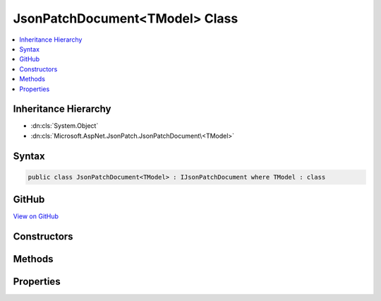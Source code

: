 

JsonPatchDocument<TModel> Class
===============================



.. contents:: 
   :local:







Inheritance Hierarchy
---------------------


* :dn:cls:`System.Object`
* :dn:cls:`Microsoft.AspNet.JsonPatch.JsonPatchDocument\<TModel>`








Syntax
------

.. code-block:: csharp

   public class JsonPatchDocument<TModel> : IJsonPatchDocument where TModel : class





GitHub
------

`View on GitHub <https://github.com/aspnet/apidocs/blob/master/aspnet/jsonpatch/src/Microsoft.AspNet.JsonPatch/JsonPatchDocumentOfT.cs>`_





.. dn:class:: Microsoft.AspNet.JsonPatch.JsonPatchDocument<TModel>

Constructors
------------

.. dn:class:: Microsoft.AspNet.JsonPatch.JsonPatchDocument<TModel>
    :noindex:
    :hidden:

    
    .. dn:constructor:: Microsoft.AspNet.JsonPatch.JsonPatchDocument<TModel>.JsonPatchDocument()
    
        
    
        
        .. code-block:: csharp
    
           public JsonPatchDocument()
    
    .. dn:constructor:: Microsoft.AspNet.JsonPatch.JsonPatchDocument<TModel>.JsonPatchDocument(System.Collections.Generic.List<Microsoft.AspNet.JsonPatch.Operations.Operation<TModel>>, Newtonsoft.Json.Serialization.IContractResolver)
    
        
        
        
        :type operations: System.Collections.Generic.List{Microsoft.AspNet.JsonPatch.Operations.Operation{{TModel}}}
        
        
        :type contractResolver: Newtonsoft.Json.Serialization.IContractResolver
    
        
        .. code-block:: csharp
    
           public JsonPatchDocument(List<Operation<TModel>> operations, IContractResolver contractResolver)
    

Methods
-------

.. dn:class:: Microsoft.AspNet.JsonPatch.JsonPatchDocument<TModel>
    :noindex:
    :hidden:

    
    .. dn:method:: Microsoft.AspNet.JsonPatch.JsonPatchDocument<TModel>.Add<TProp>(System.Linq.Expressions.Expression<System.Func<TModel, System.Collections.Generic.IList<TProp>>>, TProp)
    
        
    
        At value at end of list
    
        
        
        
        :param path: target location
        
        :type path: System.Linq.Expressions.Expression{System.Func{{TModel},System.Collections.Generic.IList{{TProp}}}}
        
        
        :param value: value
        
        :type value: {TProp}
        :rtype: Microsoft.AspNet.JsonPatch.JsonPatchDocument`1
    
        
        .. code-block:: csharp
    
           public JsonPatchDocument<TModel> Add<TProp>(Expression<Func<TModel, IList<TProp>>> path, TProp value)
    
    .. dn:method:: Microsoft.AspNet.JsonPatch.JsonPatchDocument<TModel>.Add<TProp>(System.Linq.Expressions.Expression<System.Func<TModel, System.Collections.Generic.IList<TProp>>>, TProp, System.Int32)
    
        
    
        Add value to list at given position
    
        
        
        
        :param path: target location
        
        :type path: System.Linq.Expressions.Expression{System.Func{{TModel},System.Collections.Generic.IList{{TProp}}}}
        
        
        :param value: value
        
        :type value: {TProp}
        
        
        :param position: position
        
        :type position: System.Int32
        :rtype: Microsoft.AspNet.JsonPatch.JsonPatchDocument`1
    
        
        .. code-block:: csharp
    
           public JsonPatchDocument<TModel> Add<TProp>(Expression<Func<TModel, IList<TProp>>> path, TProp value, int position)
    
    .. dn:method:: Microsoft.AspNet.JsonPatch.JsonPatchDocument<TModel>.Add<TProp>(System.Linq.Expressions.Expression<System.Func<TModel, TProp>>, TProp)
    
        
    
        Add operation.  Will result in, for example,
        { "op": "add", "path": "/a/b/c", "value": [ "foo", "bar" ] }
    
        
        
        
        :param path: target location
        
        :type path: System.Linq.Expressions.Expression{System.Func{{TModel},{TProp}}}
        
        
        :param value: value
        
        :type value: {TProp}
        :rtype: Microsoft.AspNet.JsonPatch.JsonPatchDocument`1
    
        
        .. code-block:: csharp
    
           public JsonPatchDocument<TModel> Add<TProp>(Expression<Func<TModel, TProp>> path, TProp value)
    
    .. dn:method:: Microsoft.AspNet.JsonPatch.JsonPatchDocument<TModel>.ApplyTo(TModel)
    
        
    
        Apply this JsonPatchDocument
    
        
        
        
        :param objectToApplyTo: Object to apply the JsonPatchDocument to
        
        :type objectToApplyTo: {TModel}
    
        
        .. code-block:: csharp
    
           public void ApplyTo(TModel objectToApplyTo)
    
    .. dn:method:: Microsoft.AspNet.JsonPatch.JsonPatchDocument<TModel>.ApplyTo(TModel, Microsoft.AspNet.JsonPatch.Adapters.IObjectAdapter)
    
        
    
        Apply this JsonPatchDocument
    
        
        
        
        :param objectToApplyTo: Object to apply the JsonPatchDocument to
        
        :type objectToApplyTo: {TModel}
        
        
        :param adapter: IObjectAdapter instance to use when applying
        
        :type adapter: Microsoft.AspNet.JsonPatch.Adapters.IObjectAdapter
    
        
        .. code-block:: csharp
    
           public void ApplyTo(TModel objectToApplyTo, IObjectAdapter adapter)
    
    .. dn:method:: Microsoft.AspNet.JsonPatch.JsonPatchDocument<TModel>.ApplyTo(TModel, System.Action<Microsoft.AspNet.JsonPatch.JsonPatchError>)
    
        
    
        Apply this JsonPatchDocument
    
        
        
        
        :param objectToApplyTo: Object to apply the JsonPatchDocument to
        
        :type objectToApplyTo: {TModel}
        
        
        :param logErrorAction: Action to log errors
        
        :type logErrorAction: System.Action{Microsoft.AspNet.JsonPatch.JsonPatchError}
    
        
        .. code-block:: csharp
    
           public void ApplyTo(TModel objectToApplyTo, Action<JsonPatchError> logErrorAction)
    
    .. dn:method:: Microsoft.AspNet.JsonPatch.JsonPatchDocument<TModel>.Copy<TProp>(System.Linq.Expressions.Expression<System.Func<TModel, System.Collections.Generic.IList<TProp>>>, System.Int32, System.Linq.Expressions.Expression<System.Func<TModel, System.Collections.Generic.IList<TProp>>>)
    
        
    
        Copy from a position in a list to the end of another list
    
        
        
        
        :param from: source location
        
        :type from: System.Linq.Expressions.Expression{System.Func{{TModel},System.Collections.Generic.IList{{TProp}}}}
        
        
        :param positionFrom: position
        
        :type positionFrom: System.Int32
        
        
        :param path: target location
        
        :type path: System.Linq.Expressions.Expression{System.Func{{TModel},System.Collections.Generic.IList{{TProp}}}}
        :rtype: Microsoft.AspNet.JsonPatch.JsonPatchDocument`1
    
        
        .. code-block:: csharp
    
           public JsonPatchDocument<TModel> Copy<TProp>(Expression<Func<TModel, IList<TProp>>> from, int positionFrom, Expression<Func<TModel, IList<TProp>>> path)
    
    .. dn:method:: Microsoft.AspNet.JsonPatch.JsonPatchDocument<TModel>.Copy<TProp>(System.Linq.Expressions.Expression<System.Func<TModel, System.Collections.Generic.IList<TProp>>>, System.Int32, System.Linq.Expressions.Expression<System.Func<TModel, System.Collections.Generic.IList<TProp>>>, System.Int32)
    
        
    
        Copy from a position in a list to a new location in a list
    
        
        
        
        :param from: source location
        
        :type from: System.Linq.Expressions.Expression{System.Func{{TModel},System.Collections.Generic.IList{{TProp}}}}
        
        
        :param positionFrom: position (source)
        
        :type positionFrom: System.Int32
        
        
        :param path: target location
        
        :type path: System.Linq.Expressions.Expression{System.Func{{TModel},System.Collections.Generic.IList{{TProp}}}}
        
        
        :param positionTo: position (target)
        
        :type positionTo: System.Int32
        :rtype: Microsoft.AspNet.JsonPatch.JsonPatchDocument`1
    
        
        .. code-block:: csharp
    
           public JsonPatchDocument<TModel> Copy<TProp>(Expression<Func<TModel, IList<TProp>>> from, int positionFrom, Expression<Func<TModel, IList<TProp>>> path, int positionTo)
    
    .. dn:method:: Microsoft.AspNet.JsonPatch.JsonPatchDocument<TModel>.Copy<TProp>(System.Linq.Expressions.Expression<System.Func<TModel, System.Collections.Generic.IList<TProp>>>, System.Int32, System.Linq.Expressions.Expression<System.Func<TModel, TProp>>)
    
        
    
        Copy from a position in a list to a new location
    
        
        
        
        :param from: source location
        
        :type from: System.Linq.Expressions.Expression{System.Func{{TModel},System.Collections.Generic.IList{{TProp}}}}
        
        
        :param positionFrom: position
        
        :type positionFrom: System.Int32
        
        
        :param path: target location
        
        :type path: System.Linq.Expressions.Expression{System.Func{{TModel},{TProp}}}
        :rtype: Microsoft.AspNet.JsonPatch.JsonPatchDocument`1
    
        
        .. code-block:: csharp
    
           public JsonPatchDocument<TModel> Copy<TProp>(Expression<Func<TModel, IList<TProp>>> from, int positionFrom, Expression<Func<TModel, TProp>> path)
    
    .. dn:method:: Microsoft.AspNet.JsonPatch.JsonPatchDocument<TModel>.Copy<TProp>(System.Linq.Expressions.Expression<System.Func<TModel, TProp>>, System.Linq.Expressions.Expression<System.Func<TModel, System.Collections.Generic.IList<TProp>>>)
    
        
    
        Copy to the end of a list
    
        
        
        
        :param from: source location
        
        :type from: System.Linq.Expressions.Expression{System.Func{{TModel},{TProp}}}
        
        
        :param path: target location
        
        :type path: System.Linq.Expressions.Expression{System.Func{{TModel},System.Collections.Generic.IList{{TProp}}}}
        :rtype: Microsoft.AspNet.JsonPatch.JsonPatchDocument`1
    
        
        .. code-block:: csharp
    
           public JsonPatchDocument<TModel> Copy<TProp>(Expression<Func<TModel, TProp>> from, Expression<Func<TModel, IList<TProp>>> path)
    
    .. dn:method:: Microsoft.AspNet.JsonPatch.JsonPatchDocument<TModel>.Copy<TProp>(System.Linq.Expressions.Expression<System.Func<TModel, TProp>>, System.Linq.Expressions.Expression<System.Func<TModel, System.Collections.Generic.IList<TProp>>>, System.Int32)
    
        
    
        Copy from a property to a location in a list
    
        
        
        
        :param from: source location
        
        :type from: System.Linq.Expressions.Expression{System.Func{{TModel},{TProp}}}
        
        
        :param path: target location
        
        :type path: System.Linq.Expressions.Expression{System.Func{{TModel},System.Collections.Generic.IList{{TProp}}}}
        
        
        :param positionTo: position
        
        :type positionTo: System.Int32
        :rtype: Microsoft.AspNet.JsonPatch.JsonPatchDocument`1
    
        
        .. code-block:: csharp
    
           public JsonPatchDocument<TModel> Copy<TProp>(Expression<Func<TModel, TProp>> from, Expression<Func<TModel, IList<TProp>>> path, int positionTo)
    
    .. dn:method:: Microsoft.AspNet.JsonPatch.JsonPatchDocument<TModel>.Copy<TProp>(System.Linq.Expressions.Expression<System.Func<TModel, TProp>>, System.Linq.Expressions.Expression<System.Func<TModel, TProp>>)
    
        
    
        Copy the value at specified location to the target location.  Willr esult in, for example:
        { "op": "copy", "from": "/a/b/c", "path": "/a/b/e" }
    
        
        
        
        :param from: source location
        
        :type from: System.Linq.Expressions.Expression{System.Func{{TModel},{TProp}}}
        
        
        :param path: target location
        
        :type path: System.Linq.Expressions.Expression{System.Func{{TModel},{TProp}}}
        :rtype: Microsoft.AspNet.JsonPatch.JsonPatchDocument`1
    
        
        .. code-block:: csharp
    
           public JsonPatchDocument<TModel> Copy<TProp>(Expression<Func<TModel, TProp>> from, Expression<Func<TModel, TProp>> path)
    
    .. dn:method:: Microsoft.AspNet.JsonPatch.JsonPatchDocument<TModel>.Microsoft.AspNet.JsonPatch.IJsonPatchDocument.GetOperations()
    
        
        :rtype: System.Collections.Generic.IList{Microsoft.AspNet.JsonPatch.Operations.Operation}
    
        
        .. code-block:: csharp
    
           IList<Operation> IJsonPatchDocument.GetOperations()
    
    .. dn:method:: Microsoft.AspNet.JsonPatch.JsonPatchDocument<TModel>.Move<TProp>(System.Linq.Expressions.Expression<System.Func<TModel, System.Collections.Generic.IList<TProp>>>, System.Int32, System.Linq.Expressions.Expression<System.Func<TModel, System.Collections.Generic.IList<TProp>>>)
    
        
    
        Move from a position in a list to the end of another list
    
        
        
        
        :param from: source location
        
        :type from: System.Linq.Expressions.Expression{System.Func{{TModel},System.Collections.Generic.IList{{TProp}}}}
        
        
        :param positionFrom: position
        
        :type positionFrom: System.Int32
        
        
        :param path: target location
        
        :type path: System.Linq.Expressions.Expression{System.Func{{TModel},System.Collections.Generic.IList{{TProp}}}}
        :rtype: Microsoft.AspNet.JsonPatch.JsonPatchDocument`1
    
        
        .. code-block:: csharp
    
           public JsonPatchDocument<TModel> Move<TProp>(Expression<Func<TModel, IList<TProp>>> from, int positionFrom, Expression<Func<TModel, IList<TProp>>> path)
    
    .. dn:method:: Microsoft.AspNet.JsonPatch.JsonPatchDocument<TModel>.Move<TProp>(System.Linq.Expressions.Expression<System.Func<TModel, System.Collections.Generic.IList<TProp>>>, System.Int32, System.Linq.Expressions.Expression<System.Func<TModel, System.Collections.Generic.IList<TProp>>>, System.Int32)
    
        
    
        Move from a position in a list to another location in a list
    
        
        
        
        :param from: source location
        
        :type from: System.Linq.Expressions.Expression{System.Func{{TModel},System.Collections.Generic.IList{{TProp}}}}
        
        
        :param positionFrom: position (source)
        
        :type positionFrom: System.Int32
        
        
        :param path: target location
        
        :type path: System.Linq.Expressions.Expression{System.Func{{TModel},System.Collections.Generic.IList{{TProp}}}}
        
        
        :param positionTo: position (target)
        
        :type positionTo: System.Int32
        :rtype: Microsoft.AspNet.JsonPatch.JsonPatchDocument`1
    
        
        .. code-block:: csharp
    
           public JsonPatchDocument<TModel> Move<TProp>(Expression<Func<TModel, IList<TProp>>> from, int positionFrom, Expression<Func<TModel, IList<TProp>>> path, int positionTo)
    
    .. dn:method:: Microsoft.AspNet.JsonPatch.JsonPatchDocument<TModel>.Move<TProp>(System.Linq.Expressions.Expression<System.Func<TModel, System.Collections.Generic.IList<TProp>>>, System.Int32, System.Linq.Expressions.Expression<System.Func<TModel, TProp>>)
    
        
    
        Move from a position in a list to a new location
    
        
        
        
        :param from: source location
        
        :type from: System.Linq.Expressions.Expression{System.Func{{TModel},System.Collections.Generic.IList{{TProp}}}}
        
        
        :param positionFrom: position
        
        :type positionFrom: System.Int32
        
        
        :param path: target location
        
        :type path: System.Linq.Expressions.Expression{System.Func{{TModel},{TProp}}}
        :rtype: Microsoft.AspNet.JsonPatch.JsonPatchDocument`1
    
        
        .. code-block:: csharp
    
           public JsonPatchDocument<TModel> Move<TProp>(Expression<Func<TModel, IList<TProp>>> from, int positionFrom, Expression<Func<TModel, TProp>> path)
    
    .. dn:method:: Microsoft.AspNet.JsonPatch.JsonPatchDocument<TModel>.Move<TProp>(System.Linq.Expressions.Expression<System.Func<TModel, TProp>>, System.Linq.Expressions.Expression<System.Func<TModel, System.Collections.Generic.IList<TProp>>>)
    
        
    
        Move to the end of a list
    
        
        
        
        :param from: source location
        
        :type from: System.Linq.Expressions.Expression{System.Func{{TModel},{TProp}}}
        
        
        :param path: target location
        
        :type path: System.Linq.Expressions.Expression{System.Func{{TModel},System.Collections.Generic.IList{{TProp}}}}
        :rtype: Microsoft.AspNet.JsonPatch.JsonPatchDocument`1
    
        
        .. code-block:: csharp
    
           public JsonPatchDocument<TModel> Move<TProp>(Expression<Func<TModel, TProp>> from, Expression<Func<TModel, IList<TProp>>> path)
    
    .. dn:method:: Microsoft.AspNet.JsonPatch.JsonPatchDocument<TModel>.Move<TProp>(System.Linq.Expressions.Expression<System.Func<TModel, TProp>>, System.Linq.Expressions.Expression<System.Func<TModel, System.Collections.Generic.IList<TProp>>>, System.Int32)
    
        
    
        Move from a property to a location in a list
    
        
        
        
        :param from: source location
        
        :type from: System.Linq.Expressions.Expression{System.Func{{TModel},{TProp}}}
        
        
        :param path: target location
        
        :type path: System.Linq.Expressions.Expression{System.Func{{TModel},System.Collections.Generic.IList{{TProp}}}}
        
        
        :param positionTo: position
        
        :type positionTo: System.Int32
        :rtype: Microsoft.AspNet.JsonPatch.JsonPatchDocument`1
    
        
        .. code-block:: csharp
    
           public JsonPatchDocument<TModel> Move<TProp>(Expression<Func<TModel, TProp>> from, Expression<Func<TModel, IList<TProp>>> path, int positionTo)
    
    .. dn:method:: Microsoft.AspNet.JsonPatch.JsonPatchDocument<TModel>.Move<TProp>(System.Linq.Expressions.Expression<System.Func<TModel, TProp>>, System.Linq.Expressions.Expression<System.Func<TModel, TProp>>)
    
        
    
        Removes value at specified location and add it to the target location.  Will result in, for example:
        { "op": "move", "from": "/a/b/c", "path": "/a/b/d" }
    
        
        
        
        :param from: source location
        
        :type from: System.Linq.Expressions.Expression{System.Func{{TModel},{TProp}}}
        
        
        :param path: target location
        
        :type path: System.Linq.Expressions.Expression{System.Func{{TModel},{TProp}}}
        :rtype: Microsoft.AspNet.JsonPatch.JsonPatchDocument`1
    
        
        .. code-block:: csharp
    
           public JsonPatchDocument<TModel> Move<TProp>(Expression<Func<TModel, TProp>> from, Expression<Func<TModel, TProp>> path)
    
    .. dn:method:: Microsoft.AspNet.JsonPatch.JsonPatchDocument<TModel>.Remove<TProp>(System.Linq.Expressions.Expression<System.Func<TModel, System.Collections.Generic.IList<TProp>>>)
    
        
    
        Remove value from end of list
    
        
        
        
        :param path: target location
        
        :type path: System.Linq.Expressions.Expression{System.Func{{TModel},System.Collections.Generic.IList{{TProp}}}}
        :rtype: Microsoft.AspNet.JsonPatch.JsonPatchDocument`1
    
        
        .. code-block:: csharp
    
           public JsonPatchDocument<TModel> Remove<TProp>(Expression<Func<TModel, IList<TProp>>> path)
    
    .. dn:method:: Microsoft.AspNet.JsonPatch.JsonPatchDocument<TModel>.Remove<TProp>(System.Linq.Expressions.Expression<System.Func<TModel, System.Collections.Generic.IList<TProp>>>, System.Int32)
    
        
    
        Remove value from list at given position
    
        
        
        
        :param path: target location
        
        :type path: System.Linq.Expressions.Expression{System.Func{{TModel},System.Collections.Generic.IList{{TProp}}}}
        
        
        :param position: position
        
        :type position: System.Int32
        :rtype: Microsoft.AspNet.JsonPatch.JsonPatchDocument`1
    
        
        .. code-block:: csharp
    
           public JsonPatchDocument<TModel> Remove<TProp>(Expression<Func<TModel, IList<TProp>>> path, int position)
    
    .. dn:method:: Microsoft.AspNet.JsonPatch.JsonPatchDocument<TModel>.Remove<TProp>(System.Linq.Expressions.Expression<System.Func<TModel, TProp>>)
    
        
    
        Remove value at target location.  Will result in, for example,
        { "op": "remove", "path": "/a/b/c" }
    
        
        
        
        :param path: target location
        
        :type path: System.Linq.Expressions.Expression{System.Func{{TModel},{TProp}}}
        :rtype: Microsoft.AspNet.JsonPatch.JsonPatchDocument`1
    
        
        .. code-block:: csharp
    
           public JsonPatchDocument<TModel> Remove<TProp>(Expression<Func<TModel, TProp>> path)
    
    .. dn:method:: Microsoft.AspNet.JsonPatch.JsonPatchDocument<TModel>.Replace<TProp>(System.Linq.Expressions.Expression<System.Func<TModel, System.Collections.Generic.IList<TProp>>>, TProp)
    
        
    
        Replace value at end of a list
    
        
        
        
        :param path: target location
        
        :type path: System.Linq.Expressions.Expression{System.Func{{TModel},System.Collections.Generic.IList{{TProp}}}}
        
        
        :param value: value
        
        :type value: {TProp}
        :rtype: Microsoft.AspNet.JsonPatch.JsonPatchDocument`1
    
        
        .. code-block:: csharp
    
           public JsonPatchDocument<TModel> Replace<TProp>(Expression<Func<TModel, IList<TProp>>> path, TProp value)
    
    .. dn:method:: Microsoft.AspNet.JsonPatch.JsonPatchDocument<TModel>.Replace<TProp>(System.Linq.Expressions.Expression<System.Func<TModel, System.Collections.Generic.IList<TProp>>>, TProp, System.Int32)
    
        
    
        Replace value in a list at given position
    
        
        
        
        :param path: target location
        
        :type path: System.Linq.Expressions.Expression{System.Func{{TModel},System.Collections.Generic.IList{{TProp}}}}
        
        
        :param value: value
        
        :type value: {TProp}
        
        
        :param position: position
        
        :type position: System.Int32
        :rtype: Microsoft.AspNet.JsonPatch.JsonPatchDocument`1
    
        
        .. code-block:: csharp
    
           public JsonPatchDocument<TModel> Replace<TProp>(Expression<Func<TModel, IList<TProp>>> path, TProp value, int position)
    
    .. dn:method:: Microsoft.AspNet.JsonPatch.JsonPatchDocument<TModel>.Replace<TProp>(System.Linq.Expressions.Expression<System.Func<TModel, TProp>>, TProp)
    
        
    
        Replace value.  Will result in, for example,
        { "op": "replace", "path": "/a/b/c", "value": 42 }
    
        
        
        
        :param path: target location
        
        :type path: System.Linq.Expressions.Expression{System.Func{{TModel},{TProp}}}
        
        
        :param value: value
        
        :type value: {TProp}
        :rtype: Microsoft.AspNet.JsonPatch.JsonPatchDocument`1
    
        
        .. code-block:: csharp
    
           public JsonPatchDocument<TModel> Replace<TProp>(Expression<Func<TModel, TProp>> path, TProp value)
    

Properties
----------

.. dn:class:: Microsoft.AspNet.JsonPatch.JsonPatchDocument<TModel>
    :noindex:
    :hidden:

    
    .. dn:property:: Microsoft.AspNet.JsonPatch.JsonPatchDocument<TModel>.ContractResolver
    
        
        :rtype: Newtonsoft.Json.Serialization.IContractResolver
    
        
        .. code-block:: csharp
    
           public IContractResolver ContractResolver { get; set; }
    
    .. dn:property:: Microsoft.AspNet.JsonPatch.JsonPatchDocument<TModel>.Operations
    
        
        :rtype: System.Collections.Generic.List{Microsoft.AspNet.JsonPatch.Operations.Operation{{TModel}}}
    
        
        .. code-block:: csharp
    
           public List<Operation<TModel>> Operations { get; }
    

